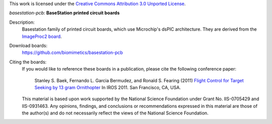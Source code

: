 This work is licensed under the `Creative Commons Attribution 3.0 Unported
License <http://creativecommons.org/licenses/by/3.0/>`_.

*basestation-pcb:* **BaseStation printed circuit boards**

Description:
 Basestation family of printed circuit boards, which use Microchip's dsPIC
 architecture. They are derived from the `ImageProc2 board 
 <https://github.com/biomimetics/imageproc-pcb>`_.

Download boards:
 https://github.com/biomimetics/basestation-pcb

Citing the boards:
 If you would like to reference these boards in a publication, please cite
 the following conference paper:

   Stanley S. Baek, Fernando L. Garcia Bermudez, and Ronald S. Fearing (2011)
   `Flight Control for Target Seeking by 13 gram Ornithopter 
   <http://dx.doi.org/10.1109/IROS.2011.6094581>`_
   In IROS 2011. San Francisco, CA, USA.

 This material is based upon work supported by the National Science Foundation
 under Grant No. IIS-0705429 and IIS-0931463. Any opinions, findings, and
 conclusions or recommendations expressed in this material are those of the
 author(s) and do not necessarily reflect the views of the National Science
 Foundation.
